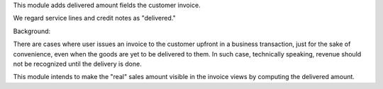 This module adds delivered amount fields the customer invoice.

We regard service lines and credit notes as "delivered."

Background:

There are cases where user issues an invoice to the customer upfront in a business transaction,
just for the sake of convenience, even when the goods are yet to be delivered to them.
In such case, technically speaking, revenue should not be recognized until the delivery is done.

This module intends to make the "real" sales amount visible in the invoice views by computing
the delivered amount.
